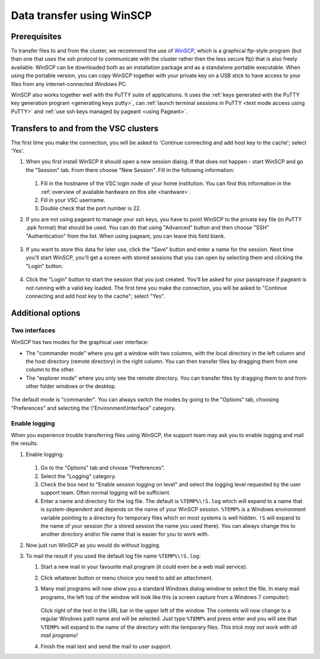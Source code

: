 .. _WinSCP:

##########################
Data transfer using WinSCP
##########################

Prerequisites
=============

To transfer files to and from the cluster, we recommend the use of
`WinSCP <https://winscp.net>`__, which is a graphical ftp-style program (but
than one that uses the ssh protocol to communicate with the cluster rather then
the less secure ftp) that is also freely available. WinSCP can be downloaded
both as an installation package and as a standalone portable executable. When
using the portable version, you can copy WinSCP together with your private key
on a USB stick to have access to your files from any internet-connected Windows
PC.

WinSCP also works together well with the PuTTY suite of applications. It
uses the :ref:`keys generated with the PuTTY key generation
program <generating keys putty>`, can :ref:`launch terminal
sessions in PuTTY <text mode access using PuTTY>` and :ref:`use
ssh keys managed by pageant <using Pageant>`.

Transfers to and from the VSC clusters
======================================

The first time you make the connection, you will be asked to 'Continue
connecting and add host key to the cache'; select 'Yes'.

#. When you first install WinSCP it should open a new session dialog. If that
   does not happen - start WinSCP and go the "Session" tab. From there choose
   "New Session". Fill in the following information:

   .. figure:: winscp/winscp_config-new-red.png

   #. Fill in the hostname of the VSC login node of your home
      institution. You can find this information in the :ref:`overview
      of available hardware on this site <hardware>`.
   #. Fill in your VSC username.
   #. Double check that the port number is 22.

#. If you are not using pageant to manage your ssh keys, you have to point WinSCP to the private key file (in PuTTY .ppk format) that should be used. You can do that using "Advanced" button and then choose "SSH" "Authentication" from the list. When using pageant, you can leave this field blank.

   .. figure:: winscp/winscp_config-advanced-new-red.png

#. If you want to store this data for later use, click the "Save"
   button and enter a name for the session. Next time
   you'll start WinSCP, you'll get a screen with stored sessions that
   you can open by selecting them and clicking the "Login" button.

   .. figure:: winscp/winscp_config-save-new-red.png

#. Click the "Login" button to start the session that you just
   created. You'll be asked for your passphrase if pageant is not
   running with a valid key loaded. The first time you make the
   connection, you will be asked to "Continue connecting and add host
   key to the cache"; select "Yes".

Additional options
==================

Two interfaces
--------------

WinSCP has two modes for the graphical user interface:

- The "commander mode" where you get a window with two columns, with
  the local directory in the left column and the host directory (remote
  directory) in the right column. You can then transfer files by
  dragging them from one column to the other.

- The "explorer mode" where you only see the remote directory. You
  can transfer files by dragging them to and from other folder windows
  or the desktop.

.. figure:: winscp/winscp_interfaces-new-red.png

The default mode is "commander". You can always switch the modes  
by going to the "Options" tab, choosing "Preferences" and 
selecting the \\"Environment\\Interface\" category.

Enable logging
--------------

When you experience trouble transferring files using WinSCP, the support
team may ask you to enable logging and mail the results.

#. Enable logging:

   .. figure:: winscp/winscp_logging-new-red.png

   #. Go to the "Options" tab and choose "Preferences".
   #. Select the "Logging" category.
   #. Check the box next to "Enable session logging on level" and select
      the logging level requested by the user   support team. Often normal
      logging will be sufficient.
   #. Enter a name and directory for the log file. The default is
      ``%TEMP%\!S.log`` which will expand to a name that is
      system-dependent and depends on the name of your WinSCP
      session. ``%TEMP%`` is a Windows environment variable pointing
      to a directory for temporary files which on most systems is
      well hidden. ``!S`` will expand to the name of your
      session (for a stored session the name you used there). You
      can always change this to another directory and/or file
      name that is easier for you to work with.

#. Now just run WinSCP as you would do without logging.

#. To mail the result if you used the default log file name
   ``%TEMP%\!S.log``:

   #. Start a new mail in your favourite mail program (it could even be
      a web mail service).
   #. Click whatever button or menu choice you need to add an
      attachment.
   #. Many mail programs will now show you a standard Windows dialog
      window to select the file. In many mail programs, the left top of
      the window will look like this (a screen capture from a Windows 7
      computer):

      .. figure:: winscp/winscp_file_explorer.png

      Click right of the text in the URL bar in the upper left of the
      window. The contents will now change to a regular Windows path
      name and will be selected. Just type ``%TEMP%`` and press enter and
      you will see that ``%TEMP%`` will expand to the name of the directory
      with the temporary files. *This trick may not work with all mail
      programs!*
   #. Finish the mail text and send the mail to user support.


